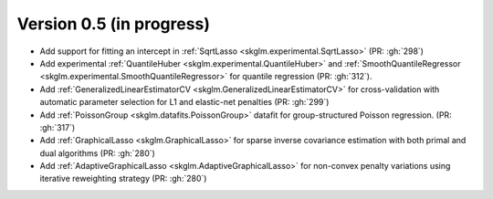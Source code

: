 .. _changes_0_5:

Version 0.5 (in progress)
-------------------------
- Add support for fitting an intercept in :ref:`SqrtLasso <skglm.experimental.SqrtLasso>` (PR: :gh:`298`)
- Add experimental :ref:`QuantileHuber <skglm.experimental.QuantileHuber>` and :ref:`SmoothQuantileRegressor <skglm.experimental.SmoothQuantileRegressor>` for quantile regression (PR: :gh:`312`).
- Add :ref:`GeneralizedLinearEstimatorCV <skglm.GeneralizedLinearEstimatorCV>` for cross-validation with automatic parameter selection for L1 and elastic-net penalties (PR: :gh:`299`)
- Add :ref:`PoissonGroup <skglm.datafits.PoissonGroup>` datafit for group-structured Poisson regression. (PR: :gh:`317`)
- Add :ref:`GraphicalLasso <skglm.GraphicalLasso>` for sparse inverse covariance estimation with both primal and dual algorithms (PR: :gh:`280`)
- Add :ref:`AdaptiveGraphicalLasso <skglm.AdaptiveGraphicalLasso>` for non-convex penalty variations using iterative reweighting strategy (PR: :gh:`280`)

